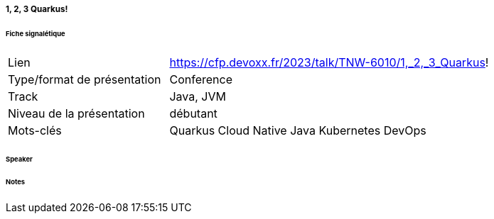 ===== 1, 2, 3 Quarkus!

====== Fiche signalétique

[cols="1,2"]
|===

|Lien
|https://cfp.devoxx.fr/2023/talk/TNW-6010/1,_2,_3_Quarkus!

|Type/format de présentation
|Conference

|Track
|Java, JVM

|Niveau de la présentation
|débutant

|Mots-clés 	
|Quarkus Cloud Native Java Kubernetes DevOps

|===

====== Speaker

====== Notes
 	